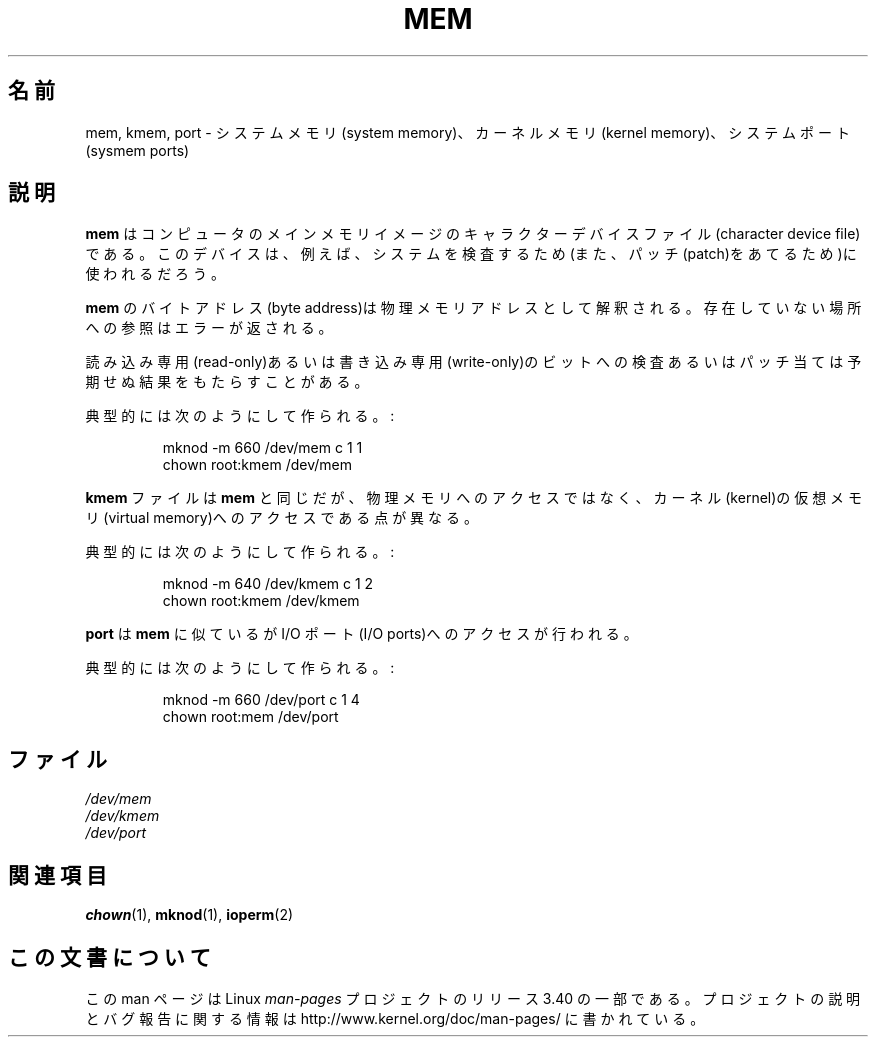 .\" Copyright (c) 1993 Michael Haardt (michael@moria.de),
.\"     Fri Apr  2 11:32:09 MET DST 1993
.\"
.\" This is free documentation; you can redistribute it and/or
.\" modify it under the terms of the GNU General Public License as
.\" published by the Free Software Foundation; either version 2 of
.\" the License, or (at your option) any later version.
.\"
.\" The GNU General Public License's references to "object code"
.\" and "executables" are to be interpreted as the output of any
.\" document formatting or typesetting system, including
.\" intermediate and printed output.
.\"
.\" This manual is distributed in the hope that it will be useful,
.\" but WITHOUT ANY WARRANTY; without even the implied warranty of
.\" MERCHANTABILITY or FITNESS FOR A PARTICULAR PURPOSE.  See the
.\" GNU General Public License for more details.
.\"
.\" You should have received a copy of the GNU General Public
.\" License along with this manual; if not, write to the Free
.\" Software Foundation, Inc., 59 Temple Place, Suite 330, Boston, MA 02111,
.\" USA.
.\"
.\" Modified Sat Jul 24 16:59:10 1993 by Rik Faith (faith@cs.unc.edu)
.\"*******************************************************************
.\"
.\" This file was generated with po4a. Translate the source file.
.\"
.\"*******************************************************************
.TH MEM 4 1992\-11\-21 Linux "Linux Programmer's Manual"
.SH 名前
mem, kmem, port \- システムメモリ(system memory)、カーネルメモリ (kernel
memory)、システムポート(sysmem ports)
.SH 説明
\fBmem\fP はコンピュータのメインメモリイメージのキャラクターデバイスファ イル(character device
file)である。このデバイスは、例えば、システムを 検査するため(また、パッチ(patch)をあてるため)に使われるだろう。
.LP
\fBmem\fP のバイトアドレス(byte address)は 物理メモリアドレスとして解釈される。 存在していない場所への参照はエラーが返される。
.LP
読み込み専用(read\-only)あるいは書き込み専用(write\-only)のビットへの検 査あるいはパッチ当ては予期せぬ結果をもたらすことがある。
.LP
典型的には次のようにして作られる。:
.RS
.sp
mknod \-m 660 /dev/mem c 1 1
.br
chown root:kmem /dev/mem
.RE
.LP
\fBkmem\fP ファイルは \fBmem\fP と同じだが、 物理メモリへのアクセスではなく、カーネル(kernel)の仮想 メモリ(virtual
memory)へのアクセスである点が異なる。
.LP
典型的には次のようにして作られる。:
.RS
.sp
mknod \-m 640 /dev/kmem c 1 2
.br
chown root:kmem /dev/kmem
.RE
.LP
\fBport\fP は \fBmem\fP に似ているが I/O ポート(I/O ports)へのアクセスが行われる。
.LP
典型的には次のようにして作られる。:
.RS
.sp
mknod \-m 660 /dev/port c 1 4
.br
chown root:mem /dev/port
.RE
.SH ファイル
\fI/dev/mem\fP
.br
\fI/dev/kmem\fP
.br
\fI/dev/port\fP
.SH 関連項目
\fBchown\fP(1), \fBmknod\fP(1), \fBioperm\fP(2)
.SH この文書について
この man ページは Linux \fIman\-pages\fP プロジェクトのリリース 3.40 の一部
である。プロジェクトの説明とバグ報告に関する情報は
http://www.kernel.org/doc/man\-pages/ に書かれている。
